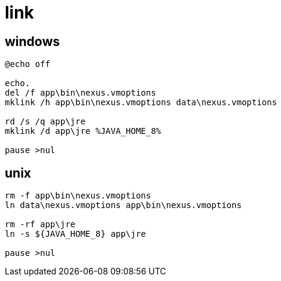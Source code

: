 
= link

== windows

[source,cmd]
----
@echo off

echo.
del /f app\bin\nexus.vmoptions
mklink /h app\bin\nexus.vmoptions data\nexus.vmoptions

rd /s /q app\jre
mklink /d app\jre %JAVA_HOME_8%

pause >nul

----

== unix
[source,shell script]
----

rm -f app\bin\nexus.vmoptions
ln data\nexus.vmoptions app\bin\nexus.vmoptions

rm -rf app\jre
ln -s ${JAVA_HOME_8} app\jre

pause >nul

----
